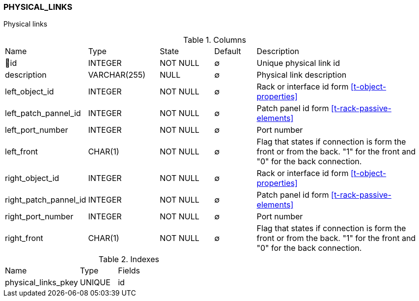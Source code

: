 [[t-physical-links]]
=== PHYSICAL_LINKS

Physical links

.Columns
[cols="19,17,13,10,41a"]
|===
|Name|Type|State|Default|Description
|🔑id
|INTEGER
|NOT NULL
|∅
|Unique physical link id

|description
|VARCHAR(255)
|NULL
|∅
|Physical link description

|left_object_id
|INTEGER
|NOT NULL
|∅
|Rack or interface id form <<t-object-properties>>

|left_patch_pannel_id
|INTEGER
|NOT NULL
|∅
|Patch panel id form <<t-rack-passive-elements>>

|left_port_number
|INTEGER
|NOT NULL
|∅
|Port number

|left_front
|CHAR(1)
|NOT NULL
|∅
|Flag that states if connection is form the front or from the back. "1" for the front and "0" for the back connection. 

|right_object_id
|INTEGER
|NOT NULL
|∅
|Rack or interface id form <<t-object-properties>>

|right_patch_pannel_id
|INTEGER
|NOT NULL
|∅
|Patch panel id form <<t-rack-passive-elements>>

|right_port_number
|INTEGER
|NOT NULL
|∅
|Port number

|right_front
|CHAR(1)
|NOT NULL
|∅
|Flag that states if connection is form the front or from the back. "1" for the front and "0" for the back connection. 
|===

.Indexes
[cols="30,15,55a"]
|===
|Name|Type|Fields
|physical_links_pkey
|UNIQUE
|id

|===
